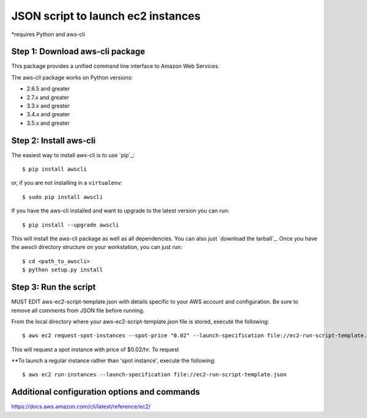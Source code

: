 ===================================
JSON script to launch ec2 instances
===================================
*requires Python and aws-cli

--------------------------------
Step 1: Download aws-cli package
--------------------------------

.. image:: https://travis-ci.org/aws/aws-cli.png?branch=develop
   :target: https://travis-ci.org/aws/aws-cli
   :alt: Build Status


.. image:: https://coveralls.io/repos/aws/aws-cli/badge.png
  :target: https://coveralls.io/r/aws/aws-cli


This package provides a unified command line interface to Amazon Web Services.

The aws-cli package works on Python versions:

* 2.6.5 and greater
* 2.7.x and greater
* 3.3.x and greater
* 3.4.x and greater
* 3.5.x and greater


-----------------------
Step 2: Install aws-cli
-----------------------

The easiest way to install aws-cli is to use `pip`_::

    $ pip install awscli

or, if you are not installing in a ``virtualenv``::

    $ sudo pip install awscli

If you have the aws-cli installed and want to upgrade to the latest version
you can run::

    $ pip install --upgrade awscli

This will install the aws-cli package as well as all dependencies.  You can
also just `download the tarball`_.  Once you have the
awscli directory structure on your workstation, you can just run::

    $ cd <path_to_awscli>
    $ python setup.py install

-----------------------
Step 3: Run the script
-----------------------

MUST EDIT aws-ec2-script-template.json with details specific to your AWS account and configuration. Be sure to remove all comments from JSON file before running. 

From the local directory where your aws-ec2-script-template.json file is stored, execute the following::

    $ aws ec2 request-spot-instances --spot-price "0.02" --launch-specification file://ec2-run-script-template.json

This will request a spot instance with price of $0.02/hr. To request 

**To launch a regular instance rather than 'spot instance', execute the following::

    $ aws ec2 run-instances --launch-specification file://ec2-run-script-template.json

----------------------------------------------
Additional configuration options and commands
----------------------------------------------
https://docs.aws.amazon.com/cli/latest/reference/ec2/
